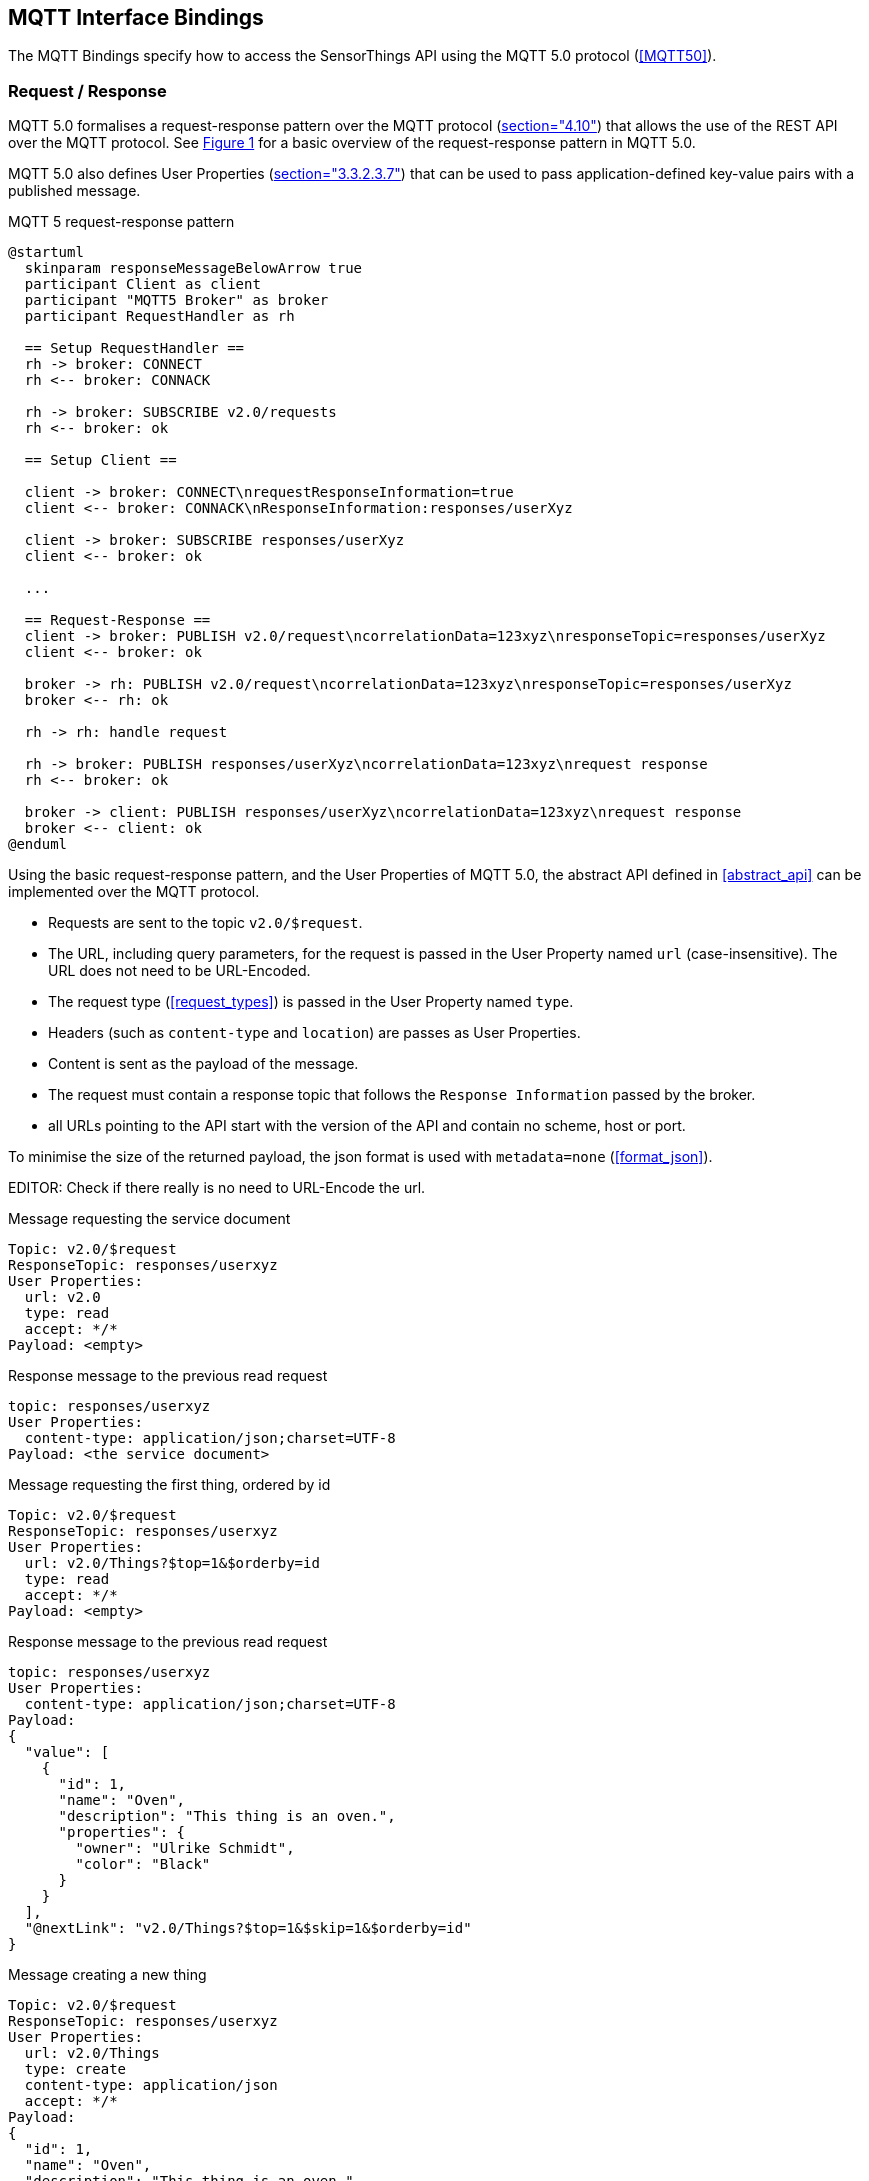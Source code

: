 == MQTT Interface Bindings

The MQTT Bindings specify how to access the SensorThings API using the MQTT 5.0 protocol (<<MQTT50>>).

=== Request / Response

MQTT 5.0 formalises a request-response pattern over the MQTT protocol (<<MQTT50,section="4.10">>) that allows the use of the REST API over the MQTT protocol.
See <<mqtt5-req-res>> for a basic overview of the request-response pattern in MQTT 5.0.

MQTT 5.0 also defines User Properties (<<MQTT50,section="3.3.2.3.7">>) that can be used to pass application-defined key-value pairs with a published message.

[[mqtt5-req-res]]
[plantuml, title='MQTT 5 request-response pattern', reftext='{figure-caption} {counter:figure-num}']
....
@startuml
  skinparam responseMessageBelowArrow true
  participant Client as client
  participant "MQTT5 Broker" as broker
  participant RequestHandler as rh

  == Setup RequestHandler ==
  rh -> broker: CONNECT
  rh <-- broker: CONNACK

  rh -> broker: SUBSCRIBE v2.0/requests
  rh <-- broker: ok

  == Setup Client ==

  client -> broker: CONNECT\nrequestResponseInformation=true
  client <-- broker: CONNACK\nResponseInformation:responses/userXyz

  client -> broker: SUBSCRIBE responses/userXyz
  client <-- broker: ok

  ...

  == Request-Response ==
  client -> broker: PUBLISH v2.0/request\ncorrelationData=123xyz\nresponseTopic=responses/userXyz
  client <-- broker: ok

  broker -> rh: PUBLISH v2.0/request\ncorrelationData=123xyz\nresponseTopic=responses/userXyz
  broker <-- rh: ok

  rh -> rh: handle request

  rh -> broker: PUBLISH responses/userXyz\ncorrelationData=123xyz\nrequest response
  rh <-- broker: ok

  broker -> client: PUBLISH responses/userXyz\ncorrelationData=123xyz\nrequest response
  broker <-- client: ok
@enduml
....

Using the basic request-response pattern, and the User Properties of MQTT 5.0, the abstract API defined in <<abstract_api>> can be implemented over the MQTT protocol.

- Requests are sent to the topic `v2.0/$request`.
- The URL, including query parameters, for the request is passed in the User Property named `url` (case-insensitive). The URL does not need to be URL-Encoded.
- The request type (<<request_types>>) is passed in the User Property named `type`.
- Headers (such as `content-type` and `location`) are passes as User Properties.
- Content is sent as the payload of the message.
- The request must contain a response topic that follows the `Response Information` passed by the broker.
- all URLs pointing to the API start with the version of the API and contain no scheme, host or port.

To minimise the size of the returned payload, the json format is used with `metadata=none` (<<format_json>>).

EDITOR: Check if there really is no need to URL-Encode the url.

.Message requesting the service document
[source,text]
----
Topic: v2.0/$request
ResponseTopic: responses/userxyz
User Properties:
  url: v2.0
  type: read
  accept: */*
Payload: <empty>
----

.Response message to the previous read request
[source,text]
----
topic: responses/userxyz
User Properties:
  content-type: application/json;charset=UTF-8
Payload: <the service document>
----


.Message requesting the first thing, ordered by id
[source,text]
----
Topic: v2.0/$request
ResponseTopic: responses/userxyz
User Properties:
  url: v2.0/Things?$top=1&$orderby=id
  type: read
  accept: */*
Payload: <empty>
----

.Response message to the previous read request
[source,text]
----
topic: responses/userxyz
User Properties:
  content-type: application/json;charset=UTF-8
Payload:
{
  "value": [
    {
      "id": 1,
      "name": "Oven",
      "description": "This thing is an oven.",
      "properties": {
        "owner": "Ulrike Schmidt",
        "color": "Black"
      }
    }
  ],
  "@nextLink": "v2.0/Things?$top=1&$skip=1&$orderby=id"
}
----



.Message creating a new thing
[source,text]
----
Topic: v2.0/$request
ResponseTopic: responses/userxyz
User Properties:
  url: v2.0/Things
  type: create
  content-type: application/json
  accept: */*
Payload:
{
  "id": 1,
  "name": "Oven",
  "description": "This thing is an oven.",
  "properties": {
    "owner": "Ulrike Schmidt",
    "color": "Black"
  }
}
----

.Response message to the previous create request
[source,text]
----
topic: responses/userxyz
User Properties:
  content-type: application/json;charset=UTF-8
  location: v2.0/Things(1)
Payload: <empty>
----




=== Publish / Subscribe

MQTT subscriptions are allowed on EntitySets (<<pattern_entityset>>, <<pattern_entityset_related>>), individual entities (<<pattern_entity>>, <<pattern_entity_related>>), and individual entity properties (<<pattern_entity_property>>).

To get all updates for an EntitySet or Entity, clients can subscribe to the topic that matches the plain URL pattern, without service root, and without a preceding slash (`/`).

.Topic to use for receiving all updates for the Observations of a specific Datastream
[source,text]
----
v2.0/Datastreams(4)/Observations
----



MQTT wildcards (`#` and `+`) are not allowed in subscriptions in the SensorThings topic tree.

Like HTTP URLs, MQTT topic in the SensorThings API can be extended with query options.
Query options are separated from the topic with a question mark character (`?`) and separated using an ampersant (`&`).
Query options are listed below.


==== $select

The $select query option (<<select>>) can be added to topics to reduce the amount of data that is sent.

.Topic to use for receiving all updates for the Observations of a specific Datastream, limited to only the phenomenonTime and result attributes
[source,text]
----
v2.0/Datastreams(4)/Observations?$select=phenomenonTime,result
----


==== $expand (optional)

The $expand query option (<<expand>>) can be added to topics to indicate that certain entities related to the created or updated entity should be sent.
This can, for instance, be useful when dealing with moving sensors, to receive new Observations together with their ProximateFeatureOfInterest.

.Topic to use for receiving all updates for the Observations of a specific Datastream
[source,text]
----
v2.0/Datastreams(4)/Observations?$expand=ProximateFeatureOfInterest
----


==== $filter (optional)

The $filter query option (<<filter>>) can be used to only receive notification of certain changes.



EDITOR: Do we need subscriptions on relations? On raw properties?

=== Authentication & Authorization

